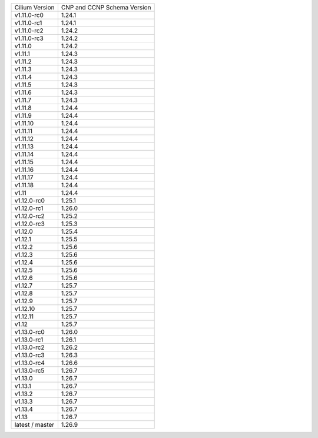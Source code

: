 +-----------------+----------------+
| Cilium          | CNP and CCNP   |
| Version         | Schema Version |
+-----------------+----------------+
| v1.11.0-rc0     | 1.24.1         |
+-----------------+----------------+
| v1.11.0-rc1     | 1.24.1         |
+-----------------+----------------+
| v1.11.0-rc2     | 1.24.2         |
+-----------------+----------------+
| v1.11.0-rc3     | 1.24.2         |
+-----------------+----------------+
| v1.11.0         | 1.24.2         |
+-----------------+----------------+
| v1.11.1         | 1.24.3         |
+-----------------+----------------+
| v1.11.2         | 1.24.3         |
+-----------------+----------------+
| v1.11.3         | 1.24.3         |
+-----------------+----------------+
| v1.11.4         | 1.24.3         |
+-----------------+----------------+
| v1.11.5         | 1.24.3         |
+-----------------+----------------+
| v1.11.6         | 1.24.3         |
+-----------------+----------------+
| v1.11.7         | 1.24.3         |
+-----------------+----------------+
| v1.11.8         | 1.24.4         |
+-----------------+----------------+
| v1.11.9         | 1.24.4         |
+-----------------+----------------+
| v1.11.10        | 1.24.4         |
+-----------------+----------------+
| v1.11.11        | 1.24.4         |
+-----------------+----------------+
| v1.11.12        | 1.24.4         |
+-----------------+----------------+
| v1.11.13        | 1.24.4         |
+-----------------+----------------+
| v1.11.14        | 1.24.4         |
+-----------------+----------------+
| v1.11.15        | 1.24.4         |
+-----------------+----------------+
| v1.11.16        | 1.24.4         |
+-----------------+----------------+
| v1.11.17        | 1.24.4         |
+-----------------+----------------+
| v1.11.18        | 1.24.4         |
+-----------------+----------------+
| v1.11           | 1.24.4         |
+-----------------+----------------+
| v1.12.0-rc0     | 1.25.1         |
+-----------------+----------------+
| v1.12.0-rc1     | 1.26.0         |
+-----------------+----------------+
| v1.12.0-rc2     | 1.25.2         |
+-----------------+----------------+
| v1.12.0-rc3     | 1.25.3         |
+-----------------+----------------+
| v1.12.0         | 1.25.4         |
+-----------------+----------------+
| v1.12.1         | 1.25.5         |
+-----------------+----------------+
| v1.12.2         | 1.25.6         |
+-----------------+----------------+
| v1.12.3         | 1.25.6         |
+-----------------+----------------+
| v1.12.4         | 1.25.6         |
+-----------------+----------------+
| v1.12.5         | 1.25.6         |
+-----------------+----------------+
| v1.12.6         | 1.25.6         |
+-----------------+----------------+
| v1.12.7         | 1.25.7         |
+-----------------+----------------+
| v1.12.8         | 1.25.7         |
+-----------------+----------------+
| v1.12.9         | 1.25.7         |
+-----------------+----------------+
| v1.12.10        | 1.25.7         |
+-----------------+----------------+
| v1.12.11        | 1.25.7         |
+-----------------+----------------+
| v1.12           | 1.25.7         |
+-----------------+----------------+
| v1.13.0-rc0     | 1.26.0         |
+-----------------+----------------+
| v1.13.0-rc1     | 1.26.1         |
+-----------------+----------------+
| v1.13.0-rc2     | 1.26.2         |
+-----------------+----------------+
| v1.13.0-rc3     | 1.26.3         |
+-----------------+----------------+
| v1.13.0-rc4     | 1.26.6         |
+-----------------+----------------+
| v1.13.0-rc5     | 1.26.7         |
+-----------------+----------------+
| v1.13.0         | 1.26.7         |
+-----------------+----------------+
| v1.13.1         | 1.26.7         |
+-----------------+----------------+
| v1.13.2         | 1.26.7         |
+-----------------+----------------+
| v1.13.3         | 1.26.7         |
+-----------------+----------------+
| v1.13.4         | 1.26.7         |
+-----------------+----------------+
| v1.13           | 1.26.7         |
+-----------------+----------------+
| latest / master | 1.26.9         |
+-----------------+----------------+
